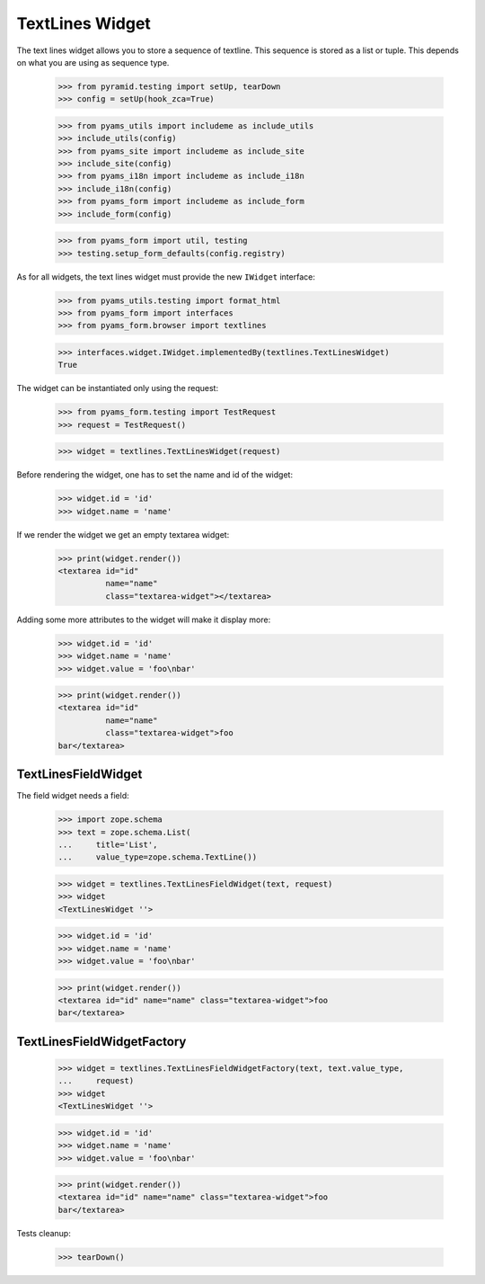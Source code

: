 TextLines Widget
----------------

The text lines widget allows you to store a sequence of textline. This sequence
is stored as a list or tuple. This depends on what you are using as sequence
type.

  >>> from pyramid.testing import setUp, tearDown
  >>> config = setUp(hook_zca=True)

  >>> from pyams_utils import includeme as include_utils
  >>> include_utils(config)
  >>> from pyams_site import includeme as include_site
  >>> include_site(config)
  >>> from pyams_i18n import includeme as include_i18n
  >>> include_i18n(config)
  >>> from pyams_form import includeme as include_form
  >>> include_form(config)

  >>> from pyams_form import util, testing
  >>> testing.setup_form_defaults(config.registry)

As for all widgets, the text lines widget must provide the new ``IWidget``
interface:

  >>> from pyams_utils.testing import format_html
  >>> from pyams_form import interfaces
  >>> from pyams_form.browser import textlines

  >>> interfaces.widget.IWidget.implementedBy(textlines.TextLinesWidget)
  True

The widget can be instantiated only using the request:

  >>> from pyams_form.testing import TestRequest
  >>> request = TestRequest()

  >>> widget = textlines.TextLinesWidget(request)

Before rendering the widget, one has to set the name and id of the widget:

  >>> widget.id = 'id'
  >>> widget.name = 'name'

If we render the widget we get an empty textarea widget:

  >>> print(widget.render())
  <textarea id="id"
            name="name"
            class="textarea-widget"></textarea>

Adding some more attributes to the widget will make it display more:

  >>> widget.id = 'id'
  >>> widget.name = 'name'
  >>> widget.value = 'foo\nbar'

  >>> print(widget.render())
  <textarea id="id"
            name="name"
            class="textarea-widget">foo
  bar</textarea>


TextLinesFieldWidget
####################

The field widget needs a field:

  >>> import zope.schema
  >>> text = zope.schema.List(
  ...     title='List',
  ...     value_type=zope.schema.TextLine())

  >>> widget = textlines.TextLinesFieldWidget(text, request)
  >>> widget
  <TextLinesWidget ''>

  >>> widget.id = 'id'
  >>> widget.name = 'name'
  >>> widget.value = 'foo\nbar'

  >>> print(widget.render())
  <textarea id="id" name="name" class="textarea-widget">foo
  bar</textarea>


TextLinesFieldWidgetFactory
###########################

  >>> widget = textlines.TextLinesFieldWidgetFactory(text, text.value_type,
  ...     request)
  >>> widget
  <TextLinesWidget ''>

  >>> widget.id = 'id'
  >>> widget.name = 'name'
  >>> widget.value = 'foo\nbar'

  >>> print(widget.render())
  <textarea id="id" name="name" class="textarea-widget">foo
  bar</textarea>


Tests cleanup:

  >>> tearDown()
